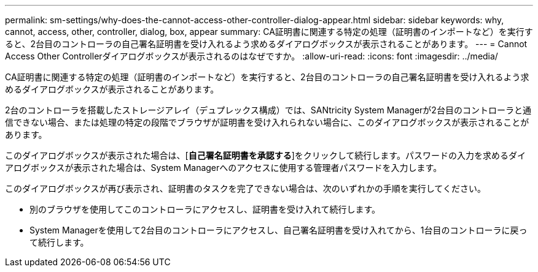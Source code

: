---
permalink: sm-settings/why-does-the-cannot-access-other-controller-dialog-appear.html 
sidebar: sidebar 
keywords: why, cannot, access, other, controller, dialog, box, appear 
summary: CA証明書に関連する特定の処理（証明書のインポートなど）を実行すると、2台目のコントローラの自己署名証明書を受け入れるよう求めるダイアログボックスが表示されることがあります。 
---
= Cannot Access Other Controllerダイアログボックスが表示されるのはなぜですか。
:allow-uri-read: 
:icons: font
:imagesdir: ../media/


[role="lead"]
CA証明書に関連する特定の処理（証明書のインポートなど）を実行すると、2台目のコントローラの自己署名証明書を受け入れるよう求めるダイアログボックスが表示されることがあります。

2台のコントローラを搭載したストレージアレイ（デュプレックス構成）では、SANtricity System Managerが2台目のコントローラと通信できない場合、または処理の特定の段階でブラウザが証明書を受け入れられない場合に、このダイアログボックスが表示されることがあります。

このダイアログボックスが表示された場合は、[*自己署名証明書を承認する*]をクリックして続行します。パスワードの入力を求めるダイアログボックスが表示された場合は、System Managerへのアクセスに使用する管理者パスワードを入力します。

このダイアログボックスが再び表示され、証明書のタスクを完了できない場合は、次のいずれかの手順を実行してください。

* 別のブラウザを使用してこのコントローラにアクセスし、証明書を受け入れて続行します。
* System Managerを使用して2台目のコントローラにアクセスし、自己署名証明書を受け入れてから、1台目のコントローラに戻って続行します。

